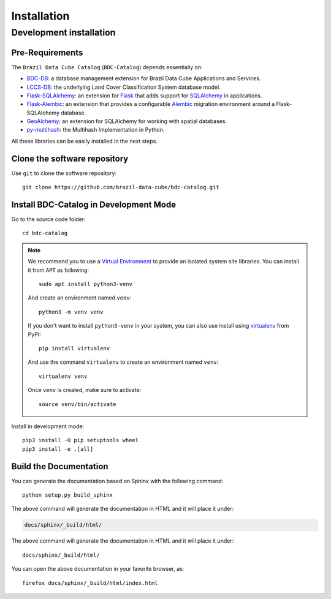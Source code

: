 ..
    This file is part of BDC-Catalog.
    Copyright (C) 2022 INPE.

    This program is free software: you can redistribute it and/or modify
    it under the terms of the GNU General Public License as published by
    the Free Software Foundation, either version 3 of the License, or
    (at your option) any later version.

    This program is distributed in the hope that it will be useful,
    but WITHOUT ANY WARRANTY; without even the implied warranty of
    MERCHANTABILITY or FITNESS FOR A PARTICULAR PURPOSE. See the
    GNU General Public License for more details.

    You should have received a copy of the GNU General Public License
    along with this program. If not, see <https://www.gnu.org/licenses/gpl-3.0.html>.


Installation
============


Development installation
------------------------


Pre-Requirements
++++++++++++++++


The ``Brazil Data Cube Catalog`` (``BDC-Catalog``) depends essentially on:

- `BDC-DB <https://bdc-db.readthedocs.io/en/latest/>`_: a database management extension for Brazil Data Cube Applications and Services.

- `LCCS-DB <https://lccs-db.readthedocs.io/en/latest/>`_: the underlying Land Cover Classification System database model.

- `Flask-SQLAlchemy <https://flask-sqlalchemy.palletsprojects.com/en/2.x/>`_: an extension for `Flask <http://flask.pocoo.org/>`_ that adds support for `SQLAlchemy <https://www.sqlalchemy.org/>`_ in applications.

- `Flask-Alembic <https://flask-alembic.readthedocs.io/en/stable/>`_: an extension that provides a configurable `Alembic <https://alembic.sqlalchemy.org/en/latest/>`_ migration environment around a Flask-SQLAlchemy database.

- `GeoAlchemy <https://geoalchemy-2.readthedocs.io/en/latest/>`_: an extension for SQLAlchemy for working with spatial databases.

- `py-multihash <https://multihash.readthedocs.io/en/latest/>`_: the Multihash Implementation in Python.


All these libraries can be easily installed in the next steps.


Clone the software repository
+++++++++++++++++++++++++++++


Use ``git`` to clone the software repository::

    git clone https://github.com/brazil-data-cube/bdc-catalog.git


Install BDC-Catalog in Development Mode
+++++++++++++++++++++++++++++++++++++++


Go to the source code folder::

    cd bdc-catalog


.. note::

    We recommend you to use a `Virtual Environment <https://docs.python.org/3/library/venv.html>`_ to provide
    an isolated system site libraries. You can install it from ``APT`` as following::

        sudo apt install python3-venv

    And create an environment named ``venv``::

        python3 -m venv venv

    If you don't want to install ``python3-venv`` in your system, you can also use install using `virtualenv <https://pypi.org/project/virtualenv/>`_ from PyPI::

        pip install virtualenv

    And use the command ``virtualenv`` to create an environment named ``venv``::

        virtualenv venv

    Once ``venv`` is created, make sure to activate::

        source venv/bin/activate


Install in development mode::

    pip3 install -U pip setuptools wheel
    pip3 install -e .[all]



Build the Documentation
+++++++++++++++++++++++


You can generate the documentation based on Sphinx with the following command::

    python setup.py build_sphinx


The above command will generate the documentation in HTML and it will place it under:

.. code-block:: shell

    docs/sphinx/_build/html/


The above command will generate the documentation in HTML and it will place it under::

    docs/sphinx/_build/html/


You can open the above documentation in your favorite browser, as::

    firefox docs/sphinx/_build/html/index.html

